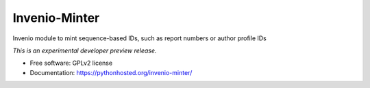 ..
    This file is part of Invenio.
    Copyright (C) 2016 CERN.

    Invenio is free software; you can redistribute it
    and/or modify it under the terms of the GNU General Public License as
    published by the Free Software Foundation; either version 2 of the
    License, or (at your option) any later version.

    Invenio is distributed in the hope that it will be
    useful, but WITHOUT ANY WARRANTY; without even the implied warranty of
    MERCHANTABILITY or FITNESS FOR A PARTICULAR PURPOSE.  See the GNU
    General Public License for more details.

    You should have received a copy of the GNU General Public License
    along with Invenio; if not, write to the
    Free Software Foundation, Inc., 59 Temple Place, Suite 330, Boston,
    MA 02111-1307, USA.

    In applying this license, CERN does not
    waive the privileges and immunities granted to it by virtue of its status
    as an Intergovernmental Organization or submit itself to any jurisdiction.

================
 Invenio-Minter
================

.. image:: https://img.shields.io/travis/inspirehep/invenio-minter.svg
        :target: https://travis-ci.org/inspirehep/invenio-minter

.. image:: https://img.shields.io/coveralls/inspirehep/invenio-minter.svg
        :target: https://coveralls.io/r/inspirehep/invenio-minter

.. image:: https://img.shields.io/github/tag/inspirehep/invenio-minter.svg
        :target: https://github.com/inspirehep/invenio-minter/releases

.. image:: https://img.shields.io/pypi/dm/invenio-minter.svg
        :target: https://pypi.python.org/pypi/invenio-minter

.. image:: https://img.shields.io/github/license/inspirehep/invenio-minter.svg
        :target: https://github.com/inspirehep/invenio-minter/blob/master/LICENSE


Invenio module to mint sequence-based IDs, such as report numbers or author profile IDs

*This is an experimental developer preview release.*

* Free software: GPLv2 license
* Documentation: https://pythonhosted.org/invenio-minter/
